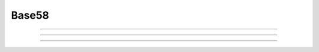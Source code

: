 Base58
==========================

.. doxygenfunction:: cardano_encoding_base58_get_encoded_length

------------

.. doxygenfunction:: cardano_encoding_base58_encode

------------

.. doxygenfunction:: cardano_encoding_base58_get_decoded_length

------------

.. doxygenfunction:: cardano_encoding_base58_decode
